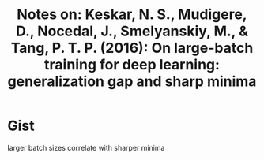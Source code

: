 #+TITLE: Notes on: Keskar, N. S., Mudigere, D., Nocedal, J., Smelyanskiy, M., & Tang, P. T. P. (2016): On large-batch training for deep learning: generalization gap and sharp minima

* Gist

larger batch sizes correlate with sharper minima
